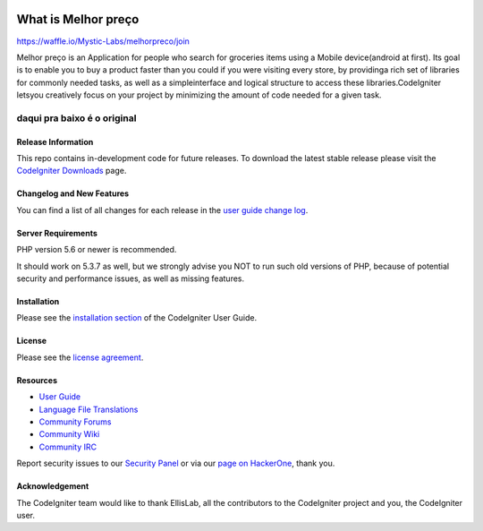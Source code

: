 .. image:: https://badge.waffle.io/Mystic-Labs/melhorpreco.svg?label=ready&title=Ready 
 :target: https://waffle.io/Mystic-Labs/melhorpreco 
 :alt: 'Stories in Ready'
###################
What is Melhor preço
###################
https://waffle.io/Mystic-Labs/melhorpreco/join

Melhor preço is an Application for people who search for groceries items using a Mobile 
device(android at first). Its goal is to enable you to buy a product faster 
than you could if you were visiting every store, by providinga rich set of 
libraries for commonly needed tasks, as well as a simpleinterface and logical 
structure to access these libraries.CodeIgniter letsyou creatively focus on your 
project by minimizing the amount of code needed for a given task.


daqui pra baixo é o original
---------------------------------------------------------------------------------------------------------




*******************
Release Information
*******************

This repo contains in-development code for future releases. To download the
latest stable release please visit the `CodeIgniter Downloads
<https://codeigniter.com/download>`_ page.

**************************
Changelog and New Features
**************************

You can find a list of all changes for each release in the `user
guide change log <https://github.com/bcit-ci/CodeIgniter/blob/develop/user_guide_src/source/changelog.rst>`_.

*******************
Server Requirements
*******************

PHP version 5.6 or newer is recommended.

It should work on 5.3.7 as well, but we strongly advise you NOT to run
such old versions of PHP, because of potential security and performance
issues, as well as missing features.

************
Installation
************

Please see the `installation section <https://codeigniter.com/user_guide/installation/index.html>`_
of the CodeIgniter User Guide.

*******
License
*******

Please see the `license
agreement <https://github.com/bcit-ci/CodeIgniter/blob/develop/user_guide_src/source/license.rst>`_.

*********
Resources
*********

-  `User Guide <https://codeigniter.com/docs>`_
-  `Language File Translations <https://github.com/bcit-ci/codeigniter3-translations>`_
-  `Community Forums <http://forum.codeigniter.com/>`_
-  `Community Wiki <https://github.com/bcit-ci/CodeIgniter/wiki>`_
-  `Community IRC <https://webchat.freenode.net/?channels=%23codeigniter>`_

Report security issues to our `Security Panel <mailto:security@codeigniter.com>`_
or via our `page on HackerOne <https://hackerone.com/codeigniter>`_, thank you.

***************
Acknowledgement
***************

The CodeIgniter team would like to thank EllisLab, all the
contributors to the CodeIgniter project and you, the CodeIgniter user.
